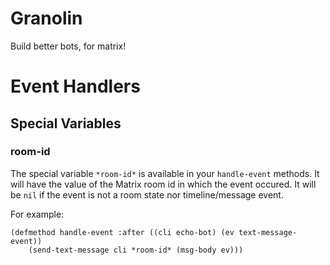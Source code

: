 * Granolin

Build better bots, for matrix!

* Event Handlers
** Special Variables
*** *room-id*

The special variable =*room-id*= is available in your =handle-event= methods.
It will have the value of the Matrix room id in which the event occured. It
will be =nil= if the event is not a room state nor timeline/message event.

For example:

#+begin_src common-lisp
(defmethod handle-event :after ((cli echo-bot) (ev text-message-event)) 
    (send-text-message cli *room-id* (msg-body ev)))
#+end_src
